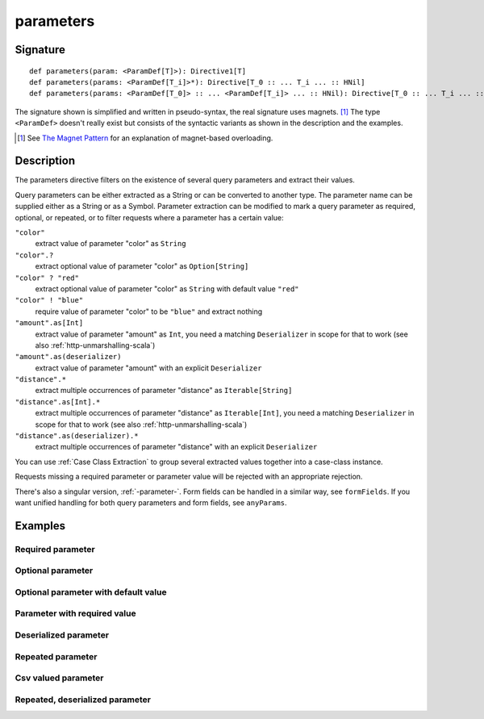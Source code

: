 .. _-parameters-:

parameters
==========

Signature
---------

::

    def parameters(param: <ParamDef[T]>): Directive1[T]
    def parameters(params: <ParamDef[T_i]>*): Directive[T_0 :: ... T_i ... :: HNil]
    def parameters(params: <ParamDef[T_0]> :: ... <ParamDef[T_i]> ... :: HNil): Directive[T_0 :: ... T_i ... :: HNil]

The signature shown is simplified and written in pseudo-syntax, the real signature uses magnets. [1]_ The type
``<ParamDef>`` doesn't really exist but consists of the syntactic variants as shown in the description and the examples.

.. [1] See `The Magnet Pattern`_ for an explanation of magnet-based overloading.
.. _`The Magnet Pattern`: http://spray.io/blog/2012-12-13-the-magnet-pattern/

Description
-----------
The parameters directive filters on the existence of several query parameters and extract their values.

Query parameters can be either extracted as a String or can be converted to another type. The parameter name
can be supplied either as a String or as a Symbol. Parameter extraction can be modified to mark a query parameter
as required, optional, or repeated, or to filter requests where a parameter has a certain value:

``"color"``
    extract value of parameter "color" as ``String``
``"color".?``
    extract optional value of parameter "color" as ``Option[String]``
``"color" ? "red"``
    extract optional value of parameter "color" as ``String`` with default value ``"red"``
``"color" ! "blue"``
    require value of parameter "color" to be ``"blue"`` and extract nothing
``"amount".as[Int]``
    extract value of parameter "amount" as ``Int``, you need a matching ``Deserializer`` in scope for that to work
    (see also :ref:`http-unmarshalling-scala`)
``"amount".as(deserializer)``
    extract value of parameter "amount" with an explicit ``Deserializer``
``"distance".*``
    extract multiple occurrences of parameter "distance" as ``Iterable[String]``
``"distance".as[Int].*``
    extract multiple occurrences of parameter "distance" as ``Iterable[Int]``, you need a matching ``Deserializer`` in scope for that to work
    (see also :ref:`http-unmarshalling-scala`)
``"distance".as(deserializer).*``
    extract multiple occurrences of parameter "distance" with an explicit ``Deserializer``

You can use :ref:`Case Class Extraction` to group several extracted values together into a case-class
instance.

Requests missing a required parameter or parameter value will be rejected with an appropriate rejection.

There's also a singular version, :ref:`-parameter-`. Form fields can be handled in a similar way, see ``formFields``. If
you want unified handling for both query parameters and form fields, see ``anyParams``.

Examples
--------

Required parameter
^^^^^^^^^^^^^^^^^^

.. includecode2:: ../../../../code/docs/http/scaladsl/server/directives/ParameterDirectivesExamplesSpec.scala
   :snippet: required-1

Optional parameter
^^^^^^^^^^^^^^^^^^

.. includecode2:: ../../../../code/docs/http/scaladsl/server/directives/ParameterDirectivesExamplesSpec.scala
   :snippet: optional

Optional parameter with default value
^^^^^^^^^^^^^^^^^^^^^^^^^^^^^^^^^^^^^

.. includecode2:: ../../../../code/docs/http/scaladsl/server/directives/ParameterDirectivesExamplesSpec.scala
   :snippet: optional-with-default

Parameter with required value
^^^^^^^^^^^^^^^^^^^^^^^^^^^^^

.. includecode2:: ../../../../code/docs/http/scaladsl/server/directives/ParameterDirectivesExamplesSpec.scala
   :snippet: required-value

Deserialized parameter
^^^^^^^^^^^^^^^^^^^^^^

.. includecode2:: ../../../../code/docs/http/scaladsl/server/directives/ParameterDirectivesExamplesSpec.scala
   :snippet: mapped-value

Repeated parameter
^^^^^^^^^^^^^^^^^^

.. includecode2:: ../../../../code/docs/http/scaladsl/server/directives/ParameterDirectivesExamplesSpec.scala
   :snippet: repeated

Csv valued parameter
^^^^^^^^^^^^^^^^^^^^

.. includecode2:: ../../../../code/docs/http/scaladsl/server/directives/ParameterDirectivesExamplesSpec.scala
   :snippet: csv

Repeated, deserialized parameter
^^^^^^^^^^^^^^^^^^^^^^^^^^^^^^^^

.. includecode2:: ../../../../code/docs/http/scaladsl/server/directives/ParameterDirectivesExamplesSpec.scala
   :snippet: mapped-repeated
